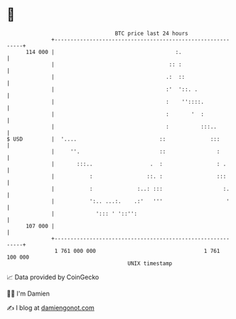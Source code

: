 * 👋

#+begin_example
                                     BTC price last 24 hours                    
                 +------------------------------------------------------------+ 
         114 000 |                                      :.                    | 
                 |                                    :: :                    | 
                 |                                   .:  ::                   | 
                 |                                   :'  '::. .               | 
                 |                                   :    ''::::.             | 
                 |                                   :       '  :             | 
                 |                                   :          :::..         | 
   $ USD         |  '....                          ::              :::        | 
                 |     ''.                         ::                :        | 
                 |       :::..                  .  :                 : .      | 
                 |           :                 ::. :                 :::      | 
                 |           :              :..: :::                   :.     | 
                 |           ':.. ...:.    .:'   '''                    '     | 
                 |             '::: ' '::'':                                  | 
         107 000 |                                                            | 
                 +------------------------------------------------------------+ 
                  1 761 000 000                                  1 761 100 000  
                                         UNIX timestamp                         
#+end_example
📈 Data provided by CoinGecko

🧑‍💻 I'm Damien

✍️ I blog at [[https://www.damiengonot.com][damiengonot.com]]
